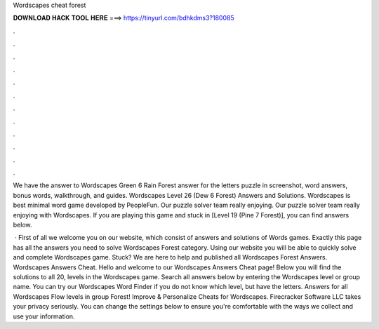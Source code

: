 Wordscapes cheat forest



𝐃𝐎𝐖𝐍𝐋𝐎𝐀𝐃 𝐇𝐀𝐂𝐊 𝐓𝐎𝐎𝐋 𝐇𝐄𝐑𝐄 ===> https://tinyurl.com/bdhkdms3?180085



.



.



.



.



.



.



.



.



.



.



.



.

We have the answer to Wordscapes Green 6 Rain Forest answer for the letters puzzle in screenshot, word answers, bonus words, walkthrough, and guides. Wordscapes Level 26 (Dew 6 Forest) Answers and Solutions. Wordscapes is best minimal word game developed by PeopleFun. Our puzzle solver team really enjoying. Our puzzle solver team really enjoying with Wordscapes. If you are playing this game and stuck in [Level 19 (Pine 7 Forest)], you can find answers below.

 · First of all we welcome you on our website, which consist of answers and solutions of Words games. Exactly this page has all the answers you need to solve Wordscapes Forest category. Using our website you will be able to quickly solve and complete Wordscapes game. Stuck? We are here to help and published all Wordscapes Forest Answers.  Wordscapes Answers Cheat. Hello and welcome to our Wordscapes Answers Cheat page! Below you will find the solutions to all 20, levels in the Wordscapes game. Search all answers below by entering the Wordscapes level or group name. You can try our Wordscapes Word Finder if you do not know which level, but have the letters. Answers for all Wordscapes Flow levels in group Forest! Improve & Personalize Cheats for Wordscapes. Firecracker Software LLC takes your privacy seriously. You can change the settings below to ensure you're comfortable with the ways we collect and use your information.
